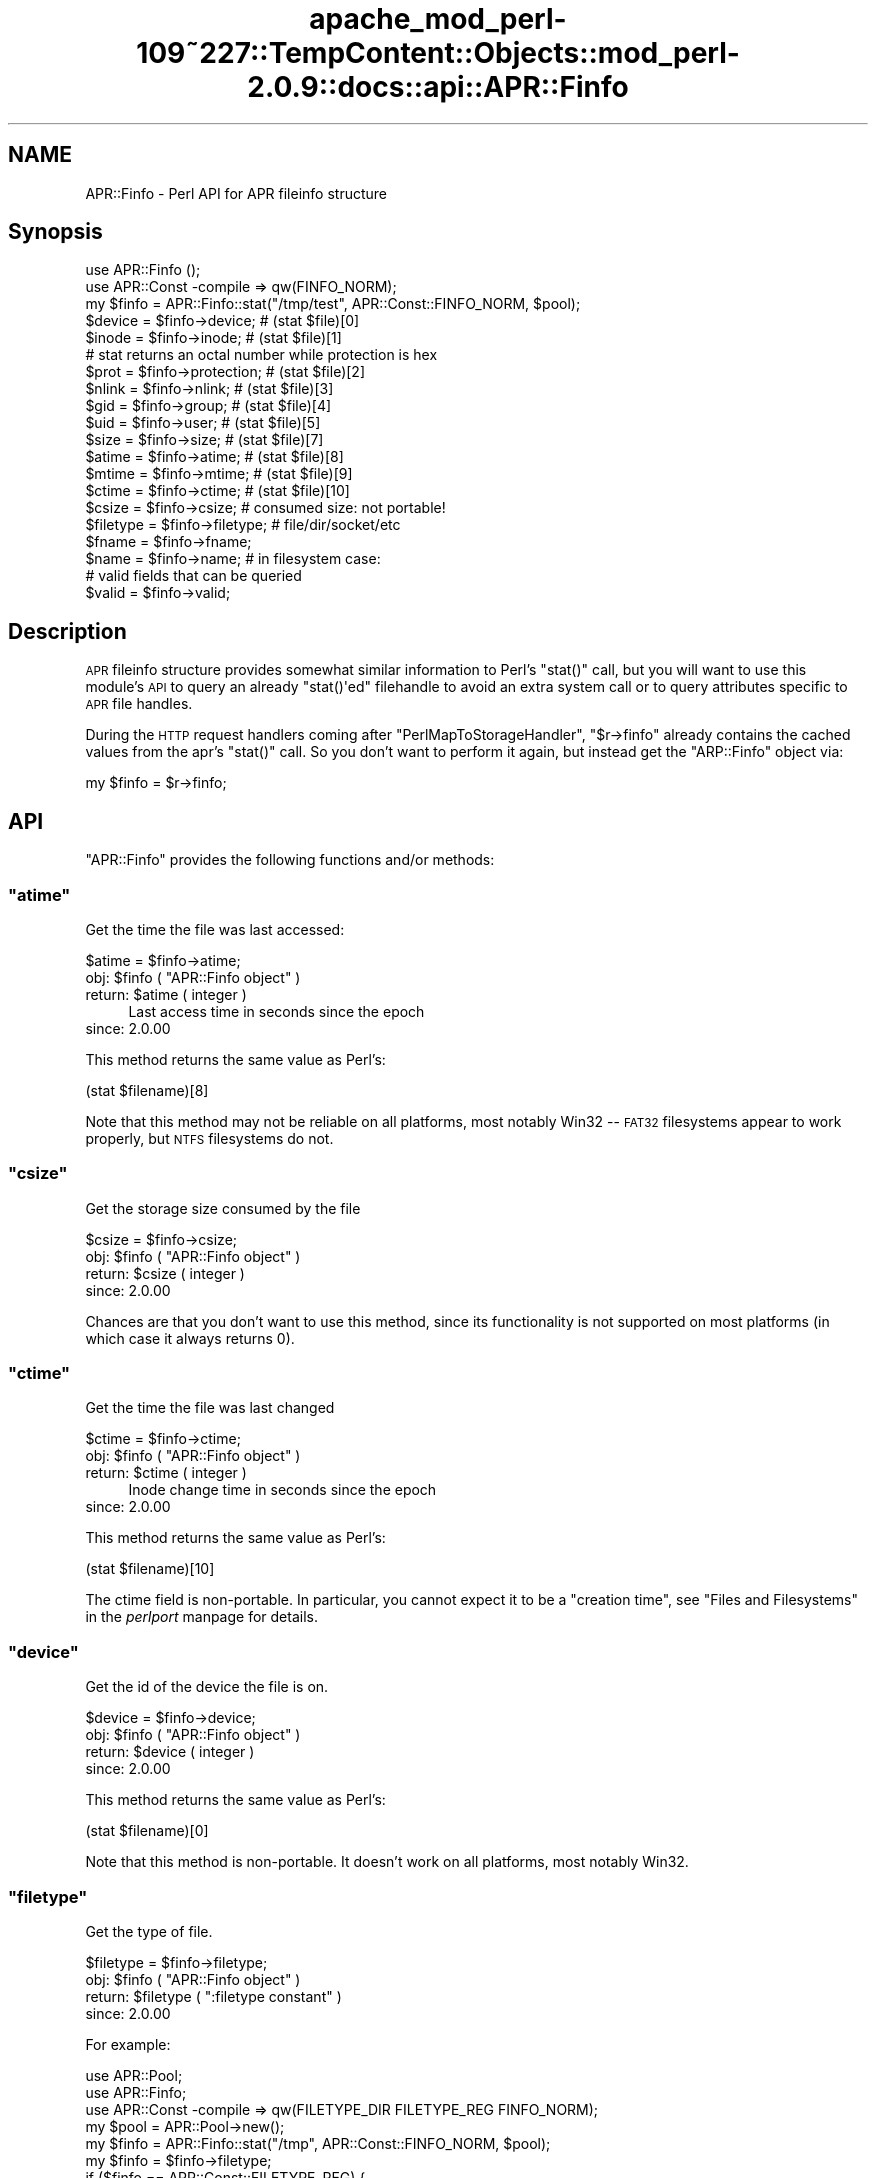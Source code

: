 .\" Automatically generated by Pod::Man 2.27 (Pod::Simple 3.28)
.\"
.\" Standard preamble:
.\" ========================================================================
.de Sp \" Vertical space (when we can't use .PP)
.if t .sp .5v
.if n .sp
..
.de Vb \" Begin verbatim text
.ft CW
.nf
.ne \\$1
..
.de Ve \" End verbatim text
.ft R
.fi
..
.\" Set up some character translations and predefined strings.  \*(-- will
.\" give an unbreakable dash, \*(PI will give pi, \*(L" will give a left
.\" double quote, and \*(R" will give a right double quote.  \*(C+ will
.\" give a nicer C++.  Capital omega is used to do unbreakable dashes and
.\" therefore won't be available.  \*(C` and \*(C' expand to `' in nroff,
.\" nothing in troff, for use with C<>.
.tr \(*W-
.ds C+ C\v'-.1v'\h'-1p'\s-2+\h'-1p'+\s0\v'.1v'\h'-1p'
.ie n \{\
.    ds -- \(*W-
.    ds PI pi
.    if (\n(.H=4u)&(1m=24u) .ds -- \(*W\h'-12u'\(*W\h'-12u'-\" diablo 10 pitch
.    if (\n(.H=4u)&(1m=20u) .ds -- \(*W\h'-12u'\(*W\h'-8u'-\"  diablo 12 pitch
.    ds L" ""
.    ds R" ""
.    ds C` ""
.    ds C' ""
'br\}
.el\{\
.    ds -- \|\(em\|
.    ds PI \(*p
.    ds L" ``
.    ds R" ''
.    ds C`
.    ds C'
'br\}
.\"
.\" Escape single quotes in literal strings from groff's Unicode transform.
.ie \n(.g .ds Aq \(aq
.el       .ds Aq '
.\"
.\" If the F register is turned on, we'll generate index entries on stderr for
.\" titles (.TH), headers (.SH), subsections (.SS), items (.Ip), and index
.\" entries marked with X<> in POD.  Of course, you'll have to process the
.\" output yourself in some meaningful fashion.
.\"
.\" Avoid warning from groff about undefined register 'F'.
.de IX
..
.nr rF 0
.if \n(.g .if rF .nr rF 1
.if (\n(rF:(\n(.g==0)) \{
.    if \nF \{
.        de IX
.        tm Index:\\$1\t\\n%\t"\\$2"
..
.        if !\nF==2 \{
.            nr % 0
.            nr F 2
.        \}
.    \}
.\}
.rr rF
.\"
.\" Accent mark definitions (@(#)ms.acc 1.5 88/02/08 SMI; from UCB 4.2).
.\" Fear.  Run.  Save yourself.  No user-serviceable parts.
.    \" fudge factors for nroff and troff
.if n \{\
.    ds #H 0
.    ds #V .8m
.    ds #F .3m
.    ds #[ \f1
.    ds #] \fP
.\}
.if t \{\
.    ds #H ((1u-(\\\\n(.fu%2u))*.13m)
.    ds #V .6m
.    ds #F 0
.    ds #[ \&
.    ds #] \&
.\}
.    \" simple accents for nroff and troff
.if n \{\
.    ds ' \&
.    ds ` \&
.    ds ^ \&
.    ds , \&
.    ds ~ ~
.    ds /
.\}
.if t \{\
.    ds ' \\k:\h'-(\\n(.wu*8/10-\*(#H)'\'\h"|\\n:u"
.    ds ` \\k:\h'-(\\n(.wu*8/10-\*(#H)'\`\h'|\\n:u'
.    ds ^ \\k:\h'-(\\n(.wu*10/11-\*(#H)'^\h'|\\n:u'
.    ds , \\k:\h'-(\\n(.wu*8/10)',\h'|\\n:u'
.    ds ~ \\k:\h'-(\\n(.wu-\*(#H-.1m)'~\h'|\\n:u'
.    ds / \\k:\h'-(\\n(.wu*8/10-\*(#H)'\z\(sl\h'|\\n:u'
.\}
.    \" troff and (daisy-wheel) nroff accents
.ds : \\k:\h'-(\\n(.wu*8/10-\*(#H+.1m+\*(#F)'\v'-\*(#V'\z.\h'.2m+\*(#F'.\h'|\\n:u'\v'\*(#V'
.ds 8 \h'\*(#H'\(*b\h'-\*(#H'
.ds o \\k:\h'-(\\n(.wu+\w'\(de'u-\*(#H)/2u'\v'-.3n'\*(#[\z\(de\v'.3n'\h'|\\n:u'\*(#]
.ds d- \h'\*(#H'\(pd\h'-\w'~'u'\v'-.25m'\f2\(hy\fP\v'.25m'\h'-\*(#H'
.ds D- D\\k:\h'-\w'D'u'\v'-.11m'\z\(hy\v'.11m'\h'|\\n:u'
.ds th \*(#[\v'.3m'\s+1I\s-1\v'-.3m'\h'-(\w'I'u*2/3)'\s-1o\s+1\*(#]
.ds Th \*(#[\s+2I\s-2\h'-\w'I'u*3/5'\v'-.3m'o\v'.3m'\*(#]
.ds ae a\h'-(\w'a'u*4/10)'e
.ds Ae A\h'-(\w'A'u*4/10)'E
.    \" corrections for vroff
.if v .ds ~ \\k:\h'-(\\n(.wu*9/10-\*(#H)'\s-2\u~\d\s+2\h'|\\n:u'
.if v .ds ^ \\k:\h'-(\\n(.wu*10/11-\*(#H)'\v'-.4m'^\v'.4m'\h'|\\n:u'
.    \" for low resolution devices (crt and lpr)
.if \n(.H>23 .if \n(.V>19 \
\{\
.    ds : e
.    ds 8 ss
.    ds o a
.    ds d- d\h'-1'\(ga
.    ds D- D\h'-1'\(hy
.    ds th \o'bp'
.    ds Th \o'LP'
.    ds ae ae
.    ds Ae AE
.\}
.rm #[ #] #H #V #F C
.\" ========================================================================
.\"
.IX Title "apache_mod_perl-109~227::TempContent::Objects::mod_perl-2.0.9::docs::api::APR::Finfo 3"
.TH apache_mod_perl-109~227::TempContent::Objects::mod_perl-2.0.9::docs::api::APR::Finfo 3 "2015-06-18" "perl v5.18.2" "User Contributed Perl Documentation"
.\" For nroff, turn off justification.  Always turn off hyphenation; it makes
.\" way too many mistakes in technical documents.
.if n .ad l
.nh
.SH "NAME"
APR::Finfo \- Perl API for APR fileinfo structure
.SH "Synopsis"
.IX Header "Synopsis"
.Vb 3
\&  use APR::Finfo ();
\&  use APR::Const \-compile => qw(FINFO_NORM);
\&  my $finfo = APR::Finfo::stat("/tmp/test", APR::Const::FINFO_NORM, $pool);
\&  
\&  $device = $finfo\->device;     # (stat $file)[0]
\&  $inode  = $finfo\->inode;      # (stat $file)[1]
\&  # stat returns an octal number while protection is hex
\&  $prot   = $finfo\->protection; # (stat $file)[2]
\&  $nlink  = $finfo\->nlink;      # (stat $file)[3]
\&  $gid    = $finfo\->group;      # (stat $file)[4]
\&  $uid    = $finfo\->user;       # (stat $file)[5]
\&  $size   = $finfo\->size;       # (stat $file)[7]
\&  $atime  = $finfo\->atime;      # (stat $file)[8]
\&  $mtime  = $finfo\->mtime;      # (stat $file)[9]
\&  $ctime  = $finfo\->ctime;      # (stat $file)[10]
\&  
\&  $csize = $finfo\->csize; # consumed size: not portable!
\&  
\&  $filetype = $finfo\->filetype; # file/dir/socket/etc
\&  
\&  $fname = $finfo\->fname;
\&  $name  = $finfo\->name;  # in filesystem case:
\&  
\&  # valid fields that can be queried
\&  $valid = $finfo\->valid;
.Ve
.SH "Description"
.IX Header "Description"
\&\s-1APR\s0 fileinfo structure provides somewhat similar information to Perl's
\&\f(CW\*(C`stat()\*(C'\fR call, but you will want to use this module's \s-1API\s0 to query an
already \f(CW\*(C`stat()\*(Aqed\*(C'\fR filehandle to avoid an extra system call or to
query attributes specific to \s-1APR\s0 file handles.
.PP
During the \s-1HTTP\s0 request handlers coming after
\&\f(CW\*(C`PerlMapToStorageHandler\*(C'\fR,
\&\f(CW\*(C`$r\->finfo\*(C'\fR
already contains the cached values from the apr's \f(CW\*(C`stat()\*(C'\fR call. So
you don't want to perform it again, but instead get the \f(CW\*(C`ARP::Finfo\*(C'\fR
object via:
.PP
.Vb 1
\&  my $finfo = $r\->finfo;
.Ve
.SH "API"
.IX Header "API"
\&\f(CW\*(C`APR::Finfo\*(C'\fR provides the following functions and/or methods:
.ie n .SS """atime"""
.el .SS "\f(CWatime\fP"
.IX Subsection "atime"
Get the time the file was last accessed:
.PP
.Vb 1
\&  $atime = $finfo\->atime;
.Ve
.ie n .IP "obj: $finfo ( ""APR::Finfo object"" )" 4
.el .IP "obj: \f(CW$finfo\fR ( \f(CWAPR::Finfo object\fR )" 4
.IX Item "obj: $finfo ( APR::Finfo object )"
.PD 0
.ie n .IP "return: $atime ( integer )" 4
.el .IP "return: \f(CW$atime\fR ( integer )" 4
.IX Item "return: $atime ( integer )"
.PD
Last access time in seconds since the epoch
.IP "since: 2.0.00" 4
.IX Item "since: 2.0.00"
.PP
This method returns the same value as Perl's:
.PP
.Vb 1
\&  (stat $filename)[8]
.Ve
.PP
Note that this method may not be reliable on all platforms, most
notably Win32 \*(-- \s-1FAT32\s0 filesystems appear to work properly, but \s-1NTFS\s0
filesystems do not.
.ie n .SS """csize"""
.el .SS "\f(CWcsize\fP"
.IX Subsection "csize"
Get the storage size consumed by the file
.PP
.Vb 1
\&  $csize = $finfo\->csize;
.Ve
.ie n .IP "obj: $finfo ( ""APR::Finfo object"" )" 4
.el .IP "obj: \f(CW$finfo\fR ( \f(CWAPR::Finfo object\fR )" 4
.IX Item "obj: $finfo ( APR::Finfo object )"
.PD 0
.ie n .IP "return: $csize ( integer )" 4
.el .IP "return: \f(CW$csize\fR ( integer )" 4
.IX Item "return: $csize ( integer )"
.IP "since: 2.0.00" 4
.IX Item "since: 2.0.00"
.PD
.PP
Chances are that you don't want to use this method, since its
functionality is not supported on most platforms (in which case it
always returns 0).
.ie n .SS """ctime"""
.el .SS "\f(CWctime\fP"
.IX Subsection "ctime"
Get the time the file was last changed
.PP
.Vb 1
\&  $ctime = $finfo\->ctime;
.Ve
.ie n .IP "obj: $finfo ( ""APR::Finfo object"" )" 4
.el .IP "obj: \f(CW$finfo\fR ( \f(CWAPR::Finfo object\fR )" 4
.IX Item "obj: $finfo ( APR::Finfo object )"
.PD 0
.ie n .IP "return: $ctime ( integer )" 4
.el .IP "return: \f(CW$ctime\fR ( integer )" 4
.IX Item "return: $ctime ( integer )"
.PD
Inode change time in seconds since the epoch
.IP "since: 2.0.00" 4
.IX Item "since: 2.0.00"
.PP
This method returns the same value as Perl's:
.PP
.Vb 1
\&  (stat $filename)[10]
.Ve
.PP
The ctime field is non-portable.  In particular, you cannot expect it
to be a \*(L"creation time\*(R", see \*(L"Files and Filesystems\*(R" in the
\&\fIperlport\fR manpage for details.
.ie n .SS """device"""
.el .SS "\f(CWdevice\fP"
.IX Subsection "device"
Get the id of the device the file is on.
.PP
.Vb 1
\&  $device = $finfo\->device;
.Ve
.ie n .IP "obj: $finfo ( ""APR::Finfo object"" )" 4
.el .IP "obj: \f(CW$finfo\fR ( \f(CWAPR::Finfo object\fR )" 4
.IX Item "obj: $finfo ( APR::Finfo object )"
.PD 0
.ie n .IP "return: $device ( integer )" 4
.el .IP "return: \f(CW$device\fR ( integer )" 4
.IX Item "return: $device ( integer )"
.IP "since: 2.0.00" 4
.IX Item "since: 2.0.00"
.PD
.PP
This method returns the same value as Perl's:
.PP
.Vb 1
\&  (stat $filename)[0]
.Ve
.PP
Note that this method is non-portable. It doesn't work on all
platforms, most notably Win32.
.ie n .SS """filetype"""
.el .SS "\f(CWfiletype\fP"
.IX Subsection "filetype"
Get the type of file.
.PP
.Vb 1
\&  $filetype = $finfo\->filetype;
.Ve
.ie n .IP "obj: $finfo ( ""APR::Finfo object"" )" 4
.el .IP "obj: \f(CW$finfo\fR ( \f(CWAPR::Finfo object\fR )" 4
.IX Item "obj: $finfo ( APR::Finfo object )"
.PD 0
.ie n .IP "return: $filetype ( "":filetype constant"" )" 4
.el .IP "return: \f(CW$filetype\fR ( \f(CW:filetype constant\fR )" 4
.IX Item "return: $filetype ( :filetype constant )"
.IP "since: 2.0.00" 4
.IX Item "since: 2.0.00"
.PD
.PP
For example:
.PP
.Vb 10
\&  use APR::Pool;
\&  use APR::Finfo;
\&  use APR::Const \-compile => qw(FILETYPE_DIR FILETYPE_REG FINFO_NORM);
\&  my $pool  = APR::Pool\->new();
\&  my $finfo = APR::Finfo::stat("/tmp", APR::Const::FINFO_NORM, $pool);
\&  my $finfo = $finfo\->filetype;
\&  if ($finfo == APR::Const::FILETYPE_REG) {
\&      print "regular file";
\&  }
\&  elsif ($finfo == APR::Const::FILETYPE_REG) {
\&      print "directory";
\&  }
\&  else {
\&      print "other file";
\&  }
.Ve
.PP
Since \fI/tmp\fR is a directory, this will print:
.PP
.Vb 1
\&  directory
.Ve
.ie n .SS """fname"""
.el .SS "\f(CWfname\fP"
.IX Subsection "fname"
Get the pathname of the file (possibly unrooted)
.PP
.Vb 1
\&  $fname = $finfo\->fname;
.Ve
.ie n .IP "obj: $finfo ( ""APR::Finfo object"" )" 4
.el .IP "obj: \f(CW$finfo\fR ( \f(CWAPR::Finfo object\fR )" 4
.IX Item "obj: $finfo ( APR::Finfo object )"
.PD 0
.ie n .IP "return: $filetype ( string )" 4
.el .IP "return: \f(CW$filetype\fR ( string )" 4
.IX Item "return: $filetype ( string )"
.IP "since: 2.0.00" 4
.IX Item "since: 2.0.00"
.PD
.ie n .SS """group"""
.el .SS "\f(CWgroup\fP"
.IX Subsection "group"
Get the group id that owns the file:
.PP
.Vb 1
\&  $gid = $finfo\->group;
.Ve
.ie n .IP "obj: $finfo ( ""APR::Finfo object"" )" 4
.el .IP "obj: \f(CW$finfo\fR ( \f(CWAPR::Finfo object\fR )" 4
.IX Item "obj: $finfo ( APR::Finfo object )"
.PD 0
.ie n .IP "return: $gid ( number )" 4
.el .IP "return: \f(CW$gid\fR ( number )" 4
.IX Item "return: $gid ( number )"
.IP "since: 2.0.00" 4
.IX Item "since: 2.0.00"
.PD
.PP
This method returns the same value as Perl's:
.PP
.Vb 1
\&  (stat $filename)[5]
.Ve
.PP
Note that this method may not be meaningful on all platforms, most
notably Win32.  Incorrect results have also been reported on some
versions of \s-1OSX.\s0
.ie n .SS """inode"""
.el .SS "\f(CWinode\fP"
.IX Subsection "inode"
Get the inode of the file.
.PP
.Vb 1
\&  $inode = $finfo\->inode;
.Ve
.ie n .IP "obj: $finfo ( ""APR::Finfo object"" )" 4
.el .IP "obj: \f(CW$finfo\fR ( \f(CWAPR::Finfo object\fR )" 4
.IX Item "obj: $finfo ( APR::Finfo object )"
.PD 0
.ie n .IP "return: $inode ( integer )" 4
.el .IP "return: \f(CW$inode\fR ( integer )" 4
.IX Item "return: $inode ( integer )"
.IP "since: 2.0.00" 4
.IX Item "since: 2.0.00"
.PD
.PP
This method returns the same value as Perl's:
.PP
.Vb 1
\&  (stat $filename)[1]
.Ve
.PP
Note that this method may not be meaningful on all platforms, most
notably Win32.
.ie n .SS """mtime"""
.el .SS "\f(CWmtime\fP"
.IX Subsection "mtime"
The time the file was last modified
.PP
.Vb 1
\&  $mtime = $finfo\->mtime;
.Ve
.ie n .IP "obj: $finfo ( ""APR::Finfo object"" )" 4
.el .IP "obj: \f(CW$finfo\fR ( \f(CWAPR::Finfo object\fR )" 4
.IX Item "obj: $finfo ( APR::Finfo object )"
.PD 0
.ie n .IP "return: $mtime ( integer )" 4
.el .IP "return: \f(CW$mtime\fR ( integer )" 4
.IX Item "return: $mtime ( integer )"
.PD
Last modify time in seconds since the epoch
.IP "since: 2.0.00" 4
.IX Item "since: 2.0.00"
.PP
This method returns the same value as Perl's:
.PP
.Vb 1
\&  (stat $filename)[9]
.Ve
.ie n .SS """name"""
.el .SS "\f(CWname\fP"
.IX Subsection "name"
Get the file's name (no path) in filesystem case:
.PP
.Vb 1
\&  $name = $finfo\->name;
.Ve
.ie n .IP "obj: $finfo ( ""APR::Finfo object"" )" 4
.el .IP "obj: \f(CW$finfo\fR ( \f(CWAPR::Finfo object\fR )" 4
.IX Item "obj: $finfo ( APR::Finfo object )"
.PD 0
.ie n .IP "return: $device ( string )" 4
.el .IP "return: \f(CW$device\fR ( string )" 4
.IX Item "return: $device ( string )"
.IP "since: 2.0.00" 4
.IX Item "since: 2.0.00"
.PD
.ie n .SS """nlink"""
.el .SS "\f(CWnlink\fP"
.IX Subsection "nlink"
Get the number of hard links to the file.
.PP
.Vb 1
\&  $nlink = $finfo\->nlink;
.Ve
.ie n .IP "obj: $finfo ( ""APR::Finfo object"" )" 4
.el .IP "obj: \f(CW$finfo\fR ( \f(CWAPR::Finfo object\fR )" 4
.IX Item "obj: $finfo ( APR::Finfo object )"
.PD 0
.ie n .IP "return: $nlink ( integer )" 4
.el .IP "return: \f(CW$nlink\fR ( integer )" 4
.IX Item "return: $nlink ( integer )"
.IP "since: 2.0.00" 4
.IX Item "since: 2.0.00"
.PD
.PP
This method returns the same value as Perl's:
.PP
.Vb 1
\&  (stat $filename)[3]
.Ve
.ie n .SS """protection"""
.el .SS "\f(CWprotection\fP"
.IX Subsection "protection"
Get the access permissions of the file.  Mimics Unix access rights.
.PP
.Vb 1
\&  $prot = $finfo\->protection;
.Ve
.ie n .IP "obj: $finfo ( ""APR::Finfo object"" )" 4
.el .IP "obj: \f(CW$finfo\fR ( \f(CWAPR::Finfo object\fR )" 4
.IX Item "obj: $finfo ( APR::Finfo object )"
.PD 0
.ie n .IP "return: $prot ( "":fprot constant"" )" 4
.el .IP "return: \f(CW$prot\fR ( \f(CW:fprot constant\fR )" 4
.IX Item "return: $prot ( :fprot constant )"
.IP "since: 2.0.00" 4
.IX Item "since: 2.0.00"
.PD
.PP
This method returns the same value as Perl's:
.PP
.Vb 1
\&  (stat $filename)[2]
.Ve
.PP
Note: Perl's stat returns an octal number while
mod_perl's \f(CW\*(C`protection\*(C'\fR returns a hex number.
.PP
See perldoc \-f stat and \s-1APR\s0's file_io for more information 
on each.
.ie n .SS """size"""
.el .SS "\f(CWsize\fP"
.IX Subsection "size"
Get the size of the file
.PP
.Vb 1
\&  $size = $finfo\->size;
.Ve
.ie n .IP "obj: $finfo ( ""APR::Finfo object"" )" 4
.el .IP "obj: \f(CW$finfo\fR ( \f(CWAPR::Finfo object\fR )" 4
.IX Item "obj: $finfo ( APR::Finfo object )"
.PD 0
.ie n .IP "return: $size ( integer )" 4
.el .IP "return: \f(CW$size\fR ( integer )" 4
.IX Item "return: $size ( integer )"
.PD
Total size of file, in bytes
.IP "since: 2.0.00" 4
.IX Item "since: 2.0.00"
.PP
This method returns the same value as Perl's:
.PP
.Vb 1
\&  (stat $filename)[7]
.Ve
.ie n .SS """stat"""
.el .SS "\f(CWstat\fP"
.IX Subsection "stat"
Get the specified file's stats.
.PP
.Vb 1
\&  $finfo = APR::Finfo::stat($fname, $wanted_fields, $p);
.Ve
.ie n .IP "arg1: $fname ( string )" 4
.el .IP "arg1: \f(CW$fname\fR ( string )" 4
.IX Item "arg1: $fname ( string )"
The path to the file to \f(CW\*(C`stat()\*(C'\fR.
.ie n .IP "arg2: $wanted_fields ( "":finfo constant"" )" 4
.el .IP "arg2: \f(CW$wanted_fields\fR ( \f(CW:finfo constant\fR )" 4
.IX Item "arg2: $wanted_fields ( :finfo constant )"
The desired fields, as a bitmask flag of
\&\f(CW\*(C`APR::FINFO_*\*(C'\fR constants.
.Sp
Notice that you can also use the constants that already combine
several elements in one. For example
\&\f(CW\*(C`APR::Const::FINFO_PROT\*(C'\fR
asks for all protection bits,
\&\f(CW\*(C`APR::Const::FINFO_MIN\*(C'\fR asks
for the following fields: type, mtime, ctime, atime, size and
\&\f(CW\*(C`APR::Const::FINFO_NORM\*(C'\fR
asks for all atomic unix \f(CW\*(C`apr_stat()\*(C'\fR fields (similar to perl's
\&\f(CW\*(C`stat()\*(C'\fR).
.ie n .IP "arg3: $p ( ""APR::Pool object"" )" 4
.el .IP "arg3: \f(CW$p\fR ( \f(CWAPR::Pool object\fR )" 4
.IX Item "arg3: $p ( APR::Pool object )"
the pool to use to allocate the file stat structure.
.ie n .IP "ret: $finfo ( ""APR::Finfo object"" )" 4
.el .IP "ret: \f(CW$finfo\fR ( \f(CWAPR::Finfo object\fR )" 4
.IX Item "ret: $finfo ( APR::Finfo object )"
.PD 0
.IP "since: 2.0.00" 4
.IX Item "since: 2.0.00"
.PD
.PP
For example, here is how to get most of the \f(CW\*(C`stat\*(C'\fR fields:
.PP
.Vb 5
\&  use APR::Pool ();
\&  use APR::Finfo ();
\&  use APR::Const \-compile => qw(FINFO_NORM);
\&  my $pool = APR::Pool\->new();
\&  my $finfo = APR::Finfo::stat("/tmp/test", APR::Const::FINFO_NORM, $pool);
.Ve
.ie n .SS """user"""
.el .SS "\f(CWuser\fP"
.IX Subsection "user"
Get the user id that owns the file:
.PP
.Vb 1
\&  $uid = $finfo\->user;
.Ve
.ie n .IP "obj: $finfo ( ""APR::Finfo object"" )" 4
.el .IP "obj: \f(CW$finfo\fR ( \f(CWAPR::Finfo object\fR )" 4
.IX Item "obj: $finfo ( APR::Finfo object )"
.PD 0
.ie n .IP "return: $uid ( number )" 4
.el .IP "return: \f(CW$uid\fR ( number )" 4
.IX Item "return: $uid ( number )"
.IP "since: 2.0.00" 4
.IX Item "since: 2.0.00"
.PD
.PP
This method returns the same value as Perl's:
.PP
.Vb 1
\&  (stat $filename)[4]
.Ve
.PP
Note that this method may not be meaningful on all platforms,
most notably Win32.
.ie n .SS """valid"""
.el .SS "\f(CWvalid\fP"
.IX Subsection "valid"
The bitmask describing valid fields of this apr_finfo_t structure
including all available 'wanted' fields and potentially more
.PP
.Vb 1
\&  $valid = $finfo\->valid;
.Ve
.ie n .IP "obj: $finfo ( ""APR::Finfo object"" )" 4
.el .IP "obj: \f(CW$finfo\fR ( \f(CWAPR::Finfo object\fR )" 4
.IX Item "obj: $finfo ( APR::Finfo object )"
.PD 0
.ie n .IP "arg1: $valid ( bitmask )" 4
.el .IP "arg1: \f(CW$valid\fR ( bitmask )" 4
.IX Item "arg1: $valid ( bitmask )"
.PD
This bitmask flag should be bit-OR'ed against \f(CW\*(C`:finfo
constant\*(C'\fR constants.
.IP "since: 2.0.00" 4
.IX Item "since: 2.0.00"
.SH "See Also"
.IX Header "See Also"
mod_perl 2.0 documentation.
.SH "Copyright"
.IX Header "Copyright"
mod_perl 2.0 and its core modules are copyrighted under
The Apache Software License, Version 2.0.
.SH "Authors"
.IX Header "Authors"
The mod_perl development team and numerous
contributors.
